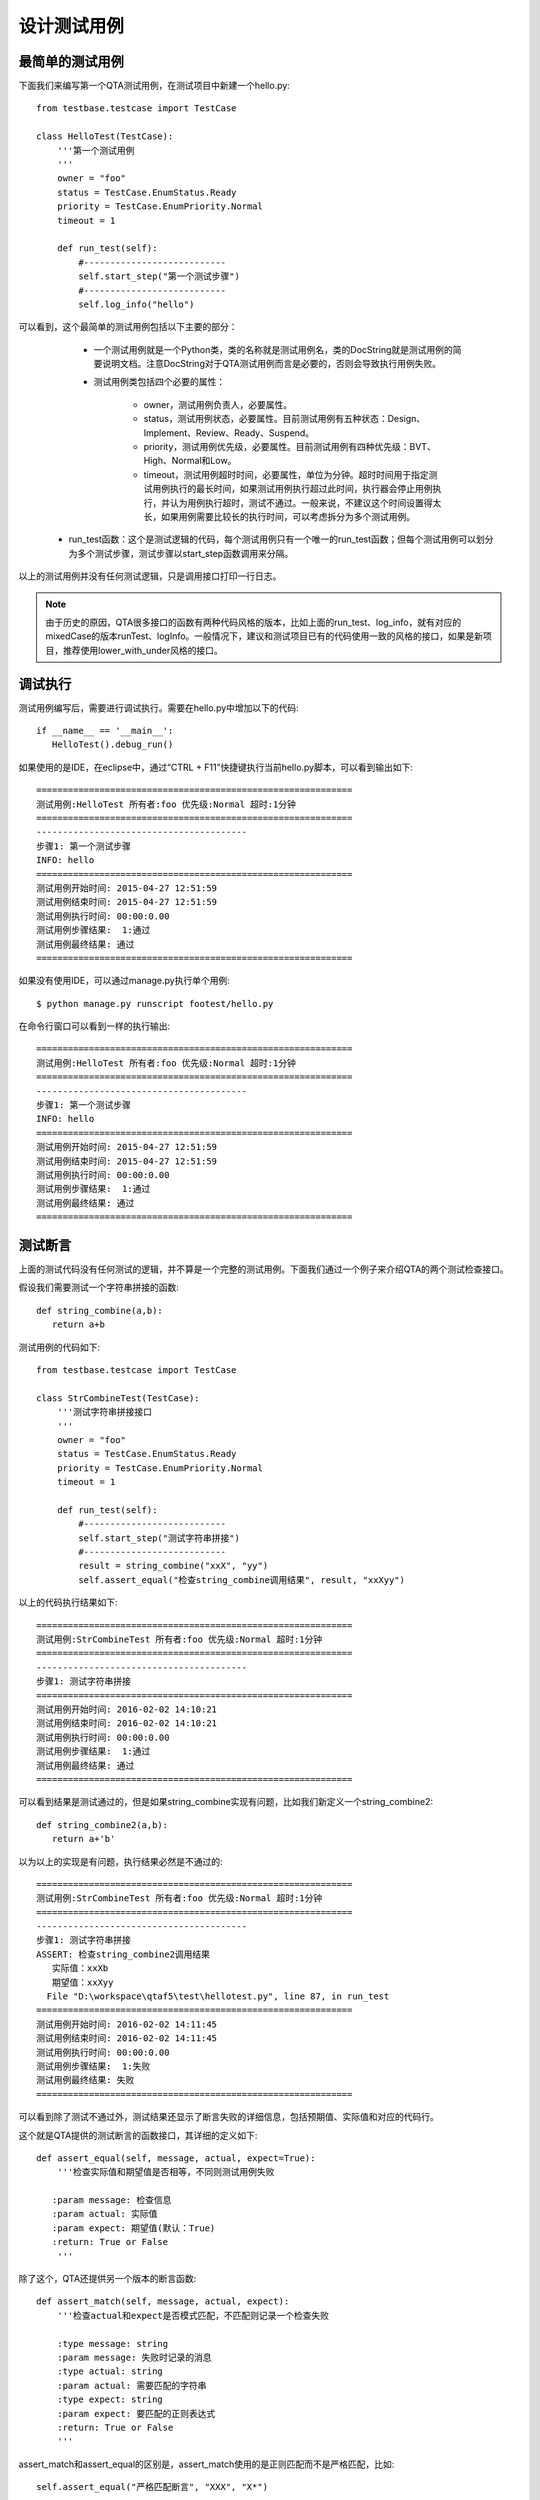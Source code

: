 设计测试用例
======

========
最简单的测试用例
========

下面我们来编写第一个QTA测试用例，在测试项目中新建一个hello.py::

   from testbase.testcase import TestCase

   class HelloTest(TestCase):
       '''第一个测试用例
       '''
       owner = "foo"
       status = TestCase.EnumStatus.Ready
       priority = TestCase.EnumPriority.Normal
       timeout = 1
   
       def run_test(self):
           #---------------------------
           self.start_step("第一个测试步骤")
           #---------------------------
           self.log_info("hello")
           
           
可以看到，这个最简单的测试用例包括以下主要的部分：

   * 一个测试用例就是一个Python类，类的名称就是测试用例名，类的DocString就是测试用例的简要说明文档。注意DocString对于QTA测试用例而言是必要的，否则会导致执行用例失败。
   
   * 测试用例类包括四个必要的属性：
   
      * owner，测试用例负责人，必要属性。
      
      * status，测试用例状态，必要属性。目前测试用例有五种状态：Design、Implement、Review、Ready、Suspend。
      
      * priority，测试用例优先级，必要属性。目前测试用例有四种优先级：BVT、High、Normal和Low。
      
      * timeout，测试用例超时时间，必要属性，单位为分钟。超时时间用于指定测试用例执行的最长时间，如果测试用例执行超过此时间，执行器会停止用例执行，并认为用例执行超时，测试不通过。一般来说，不建议这个时间设置得太长，如果用例需要比较长的执行时间，可以考虑拆分为多个测试用例。
  
  * run_test函数：这个是测试逻辑的代码，每个测试用例只有一个唯一的run_test函数；但每个测试用例可以划分为多个测试步骤，测试步骤以start_step函数调用来分隔。
  
以上的测试用例并没有任何测试逻辑，只是调用接口打印一行日志。

.. note:: 由于历史的原因，QTA很多接口的函数有两种代码风格的版本，比如上面的run_test、log_info，就有对应的mixedCase的版本runTest、logInfo。一般情况下，建议和测试项目已有的代码使用一致的风格的接口，如果是新项目，推荐使用lower_with_under风格的接口。

====
调试执行
====

测试用例编写后，需要进行调试执行。需要在hello.py中增加以下的代码::

   if __name__ == '__main__':
      HelloTest().debug_run()

如果使用的是IDE，在eclipse中，通过“CTRL + F11”快捷键执行当前hello.py脚本，可以看到输出如下::
 
   ============================================================
   测试用例:HelloTest 所有者:foo 优先级:Normal 超时:1分钟
   ============================================================
   ----------------------------------------
   步骤1: 第一个测试步骤
   INFO: hello
   ============================================================
   测试用例开始时间: 2015-04-27 12:51:59
   测试用例结束时间: 2015-04-27 12:51:59
   测试用例执行时间: 00:00:0.00
   测试用例步骤结果:  1:通过
   测试用例最终结果: 通过
   ============================================================
    
如果没有使用IDE，可以通过manage.py执行单个用例::

   $ python manage.py runscript footest/hello.py

   
在命令行窗口可以看到一样的执行输出::  

   ============================================================
   测试用例:HelloTest 所有者:foo 优先级:Normal 超时:1分钟
   ============================================================
   ----------------------------------------
   步骤1: 第一个测试步骤
   INFO: hello
   ============================================================
   测试用例开始时间: 2015-04-27 12:51:59
   测试用例结束时间: 2015-04-27 12:51:59
   测试用例执行时间: 00:00:0.00
   测试用例步骤结果:  1:通过
   测试用例最终结果: 通过
   ============================================================
      
====
测试断言
====

上面的测试代码没有任何测试的逻辑，并不算是一个完整的测试用例。下面我们通过一个例子来介绍QTA的两个测试检查接口。

假设我们需要测试一个字符串拼接的函数::

   def string_combine(a,b):
      return a+b
      
测试用例的代码如下::

   from testbase.testcase import TestCase

   class StrCombineTest(TestCase):
       '''测试字符串拼接接口
       '''
       owner = "foo"
       status = TestCase.EnumStatus.Ready
       priority = TestCase.EnumPriority.Normal
       timeout = 1
   
       def run_test(self):
           #---------------------------
           self.start_step("测试字符串拼接")
           #---------------------------
           result = string_combine("xxX", "yy")
           self.assert_equal("检查string_combine调用结果", result, "xxXyy")
      
以上的代码执行结果如下::

   ============================================================
   测试用例:StrCombineTest 所有者:foo 优先级:Normal 超时:1分钟
   ============================================================
   ----------------------------------------
   步骤1: 测试字符串拼接
   ============================================================
   测试用例开始时间: 2016-02-02 14:10:21
   测试用例结束时间: 2016-02-02 14:10:21
   测试用例执行时间: 00:00:0.00
   测试用例步骤结果:  1:通过
   测试用例最终结果: 通过
   ============================================================
   
可以看到结果是测试通过的，但是如果string_combine实现有问题，比如我们新定义一个string_combine2::

   def string_combine2(a,b):
      return a+'b'
      
以为以上的实现是有问题，执行结果必然是不通过的::

   ============================================================
   测试用例:StrCombineTest 所有者:foo 优先级:Normal 超时:1分钟
   ============================================================
   ----------------------------------------
   步骤1: 测试字符串拼接
   ASSERT: 检查string_combine2调用结果
      实际值：xxXb
      期望值：xxXyy
     File "D:\workspace\qtaf5\test\hellotest.py", line 87, in run_test
   ============================================================
   测试用例开始时间: 2016-02-02 14:11:45
   测试用例结束时间: 2016-02-02 14:11:45
   测试用例执行时间: 00:00:0.00
   测试用例步骤结果:  1:失败
   测试用例最终结果: 失败
   ============================================================
   
可以看到除了测试不通过外，测试结果还显示了断言失败的详细信息，包括预期值、实际值和对应的代码行。

这个就是QTA提供的测试断言的函数接口，其详细的定义如下::

    def assert_equal(self, message, actual, expect=True):
        '''检查实际值和期望值是否相等，不同则测试用例失败
        
       :param message: 检查信息
       :param actual: 实际值
       :param expect: 期望值(默认：True)
       :return: True or False
        '''

除了这个，QTA还提供另一个版本的断言函数::

    def assert_match(self, message, actual, expect):
        '''检查actual和expect是否模式匹配，不匹配则记录一个检查失败
        
        :type message: string
        :param message: 失败时记录的消息
        :type actual: string
        :param actual: 需要匹配的字符串
        :type expect: string
        :param expect: 要匹配的正则表达式 
        :return: True or False
        '''
assert_match和assert_equal的区别是，assert_match使用的是正则匹配而不是严格匹配，比如::

   self.assert_equal("严格匹配断言", "XXX", "X*")
   
以上的断言是不通过的，但是对于下面的正则断言是通过的::

   self.assert_match("正则匹配断言", "XXX", "X*")
   
assert_match和assert_equal相比，还有一个区别就是，assert_match只支持字符串或字符串兼容的类型的值的检查；但是assert_equal可以支持大部分类型的值的检查。

=====
忙等待检查
=====

以上的两个断言的检查的接口，都是检查某个时刻的被测系统的状态。但是对于一些系统，特别是UI，如果仅仅调用assert_equal和assert_match接口去检查当前的状态其实是不恰当的。

例如，一个表单的UI界面，如果点击“提交”后，我们需要检查“提交”按钮变为不可点击的状态，测试用例可能是这样的::

   form.controls['提交按钮'].click()
   self.assert_equal("检查“提交”按钮变为不可点击的状态", form.controls['提交按钮'].enable, False)
   
上面的测试用例，存在一个问题，就是点击“提交”之后，“提交”按钮的状态的更新并不是同步的，可能由于被测系统响应慢了一点点，就会导致测试检查不通过，所以上面的测试用例代码段应该修改为::

   form.controls['提交按钮'].click()
   start = time.time()
   while time.time()-start > 2:
      if not form.controls['提交按钮'].enable:
         break
      else:
         time.sleep(0.2)
   else:
      raise RuntimeError("等待超过2秒还是可以点击")
      
以上的测试代码是在2秒之内，多次去检查“提交”按钮的状态是否符合预期。通过这样的“平滑”的方式，就可以避免由于被测系统状态同步问题而导致测试不稳定。

但是上面的测试代码还是相当复杂的，因此QTA测试用例提供了两个接口来帮忙解决这类问题::

    def wait_for_equal(self, message, obj, prop_name, expected, timeout=10, interval=0.5):
        '''每隔interval检查obj.prop_name是否和expected相等，如果在timeout时间内都不相等，则测试用例失败

        :param message: 失败时的输出信息
        :param obj: 需要检查的对象
        :type prop_name: string 
        :param prop_name: 需要检查的对象的属性名，支持多层属性
        :param expected: 期望的obj.prop_name值
        :param timeout: 超时秒数
        :param interval: 重试间隔秒数
        :return: True or False
        '''
        
    def wait_for_match(self, message, obj, prop_name, expected, timeout=10, interval=0.5):
        '''每隔interval检查obj.prop_name是否和正则表达式expected是否匹配，如果在timeout时间内都不相等，则测试用例失败

        :param message: 失败时的输出信息
        :param obj: 需要检查的对象
        :type prop_name: string 
        :param prop_name: 需要检查的对象的属性名, obj.prop_name返回字符串
        :param expected: 需要匹配的正则表达式
        :param timeout: 超时秒数
        :param interval: 重试间隔秒数
        :return: True or False
        '''
        
这两个其实就是assert_equal和assert_match的忙等待检查版本，通过wait_for系列的接口，上面的测试代码就可以简化为::

   form.controls['提交按钮'].click()
   self.wait_for_equal("检查提交按钮变为不可点击", form.controls['提交按钮'], "enable", False,
                       timeout=2, interval=0.2)


======
测试执行控制
======

QTA测试用例的代码的执行控制逻辑和一般Python的代码是类似的，所以除了执行过程中出现Python异常或用例执行超时，测试用例会一直执行。而且，即使是assert_和wait_for_系列的接口失败了，也会继续执行，比如下面的例子::

   class CtrlTest(TestCase):
       '''流程控制测试
       '''
       owner = "foo"
       status = TestCase.EnumStatus.Ready
       priority = TestCase.EnumPriority.Normal
       timeout = 1
   
       def run_test(self):
           #---------------------------
           self.start_step("断言失败")
           #---------------------------
           self.assert_equal("检查断言", True, False)
           
           #---------------------------
           self.start_step("第二个步骤")
           #---------------------------
           self.log_info("hello")

上面的第一个测试步骤中，有一个断言是必然失败的，但是第二个测试步骤还是会被正常执行::

   ============================================================
   测试用例:CtrlTest 所有者:foo 优先级:Normal 超时:1分钟
   ============================================================
   ----------------------------------------
   步骤1: 断言失败
   ASSERT: 检查断言
      实际值：True
      期望值：False
     File "D:\workspace\qtaf5\test\hellotest.py", line 86, in run_test
   ----------------------------------------
   步骤2: 第二个步骤
   INFO: hello
   ============================================================
   测试用例开始时间: 2016-02-02 15:27:29
   测试用例结束时间: 2016-02-02 15:27:29
   测试用例执行时间: 00:00:0.00
   测试用例步骤结果:  1:失败 2:通过
   测试用例最终结果: 失败
   ============================================================

.. note:: 对于断言失败的执行逻辑处理，这个是QTA测试框架和其他一般测试框架比较大的差异点，设计测试用例是需要注意。

       
==========
测试环境初始化和清理
==========
        
在前面的例子中，我们在测试用例类的run_test实现了测试的主要逻辑，这里我们引入两个新的接口pre_test和post_test。

假设我们的用例需要临时配置一个本地host域名，示例代码如下::

   from testbase.testcase import TestCase
   
   class EnvTest1(TestCase):
       '''环境构造测试
       '''
       owner = "foo"
       status = TestCase.EnumStatus.Ready
       priority = TestCase.EnumPriority.Normal
       timeout = 1
   
       def run_test(self):
   
           _add_host("www.qq.com", "11.11.12.12")
   
           # main test logic here
           # ...
                     
           _del_host("www.qq.com", "11.11.12.12")
      
以上的代码在逻辑，在用例正常执行完成的情况下是完全正确的，但是这里存在一个问题，就是当run_test测试过程中，由于测试目标bug或者脚本问题导致run_test异常终止，则可能导致host配置没有删除，则可能影响到后面的测试用例。如何解决这个问题呢？QTA为此提供了post_test接口。
   
下面是使用post_test接口的新版本的测试用例代码::

   from testbase.testcase import TestCase
   
   class EnvTest2(TestCase):
       '''环境构造测试
       '''
       owner = "foo"
       status = TestCase.EnumStatus.Ready
       priority = TestCase.EnumPriority.Normal
       timeout = 1
   
       def run_test(self):
   
           _add_host("www.qq.com", "11.11.12.12")
   
           # main test logic 
           # ...
             
       def post_test(self):
           super(EnvTest2, self).post_test()        
           _del_host("www.qq.com", "11.11.12.12")
   

QTA执行用例的接口是先执行run_test，然后执行post_test；而且即使测试用例执行run_test中发生异常，仍会执行post_test，这样就保证了测试环境的清理操作。

.. note:: 虽然使用post_test可以保证清理环境，但是还是要注意清理环境的逻辑要尽量简单，否则清理环境时发生异常，也会导致清理动作未完成。

和post_test对应，QTA还提供了pre_test接口，从名字上看以看出，pre_test的作用主要是用于测试环境的构造和初始化，下面是使用pre_test的例子::

   class EnvTest3(TestCase):
       '''环境构造测试
       '''
       owner = "foo"
       status = TestCase.EnumStatus.Ready
       priority = TestCase.EnumPriority.Normal
       timeout = 1
       
       def pre_test(self):
           _add_host("www.qq.com", "11.11.12.12")
           super(EnvTest3, self).pre_test()
       
       def run_test(self):
           # main test logic
           # ...
           pass
       
       def post_test(self):
           super(EnvTest3, self).post_test()
           _del_host("www.qq.com", "11.11.12.12")

QTA会依照以下顺序执行测试用例的三个接口:

   * pre_test
   
   * run_test
   
   * post_test
   
且任意一个接口执行异常，QTA仍然会执行下一个接口。

.. note:: 由于历史原因，QTA还提供另一套代码风格的接口preTest、runTest和postTest，建议测试用例编写时选择测试项目存量代码统一的代码风格，如果是新的测试项目还是建议使用lower_with_under的代码风格。

.. warning:: 在一个测试用例中仅支持一套代码风格的接口，QTA选择接口的代码风格是基于run_test/runTest选择的风格为主，也就是说如果用例定义了runTest，则只会执行preTest和postTest，但不会执行pre_test和post_test。当run_test和runTest两个接口都存在的时候，QTA优先选择run_test接口来执行。


pre_test这个接口的一个作用是可以提高测试用例代码的复用，比如以下的例子::

   from testbase.testcase import TestCase

   class EnvTestBase(TestCase):
       
       def pre_test(self):
           super(EnvTestBase, self).post_test()    
           _add_host("www.qq.com", "11.11.12.12")
   
       def post_test(self):
           super(EnvTestBase, self).post_test()        
           _del_host("www.qq.com", "11.11.12.12")
   
   class EnvTest4(EnvTestBase):
       '''环境构造测试
       '''
       owner = "foo"
       status = TestCase.EnumStatus.Ready
       priority = TestCase.EnumPriority.Normal
       timeout = 1
   
       def run_test(self):
           # code 1
           pass
            
   class EnvTest5(EnvTestBase):
       '''环境构造测试
       '''
       owner = "foo"
       status = TestCase.EnumStatus.Ready
       priority = TestCase.EnumPriority.Normal
       timeout = 1
   
       def run_test(self):
           # code 2
           pass
           
可以看到EnvTest4和EnvTest5的基类都是为EnvTestBase，也就是他们本身会继承基类的pre_test和post_test的实现，因此也会进行环境的初始化和清理的动作。

.. note:: 可以看到EnvTestBase的pre_test和post_test方法都调用的super接口，对于Python语言的含义表示的是调用基类的方法，虽然不是必定需要的，但是大部分情况下还是推荐这样做；因为这样做可以保证基类的初始化和清理的接口会被执行。

